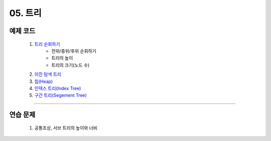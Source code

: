 ﻿========================================
05. 트리
========================================


예제 코드
========================================

    #. `트리 순회하기  <https://github.com/algocoding/lecture/blob/master/tree/src/TreeDemo.java>`_        
        - 전위/중위/후위 순회하기 
        - 트리의 높이
        - 트리의 크기(노드 수)
        
    #. `이진 탐색 트리 <https://github.com/algocoding/lecture/blob/master/tree/src/BST.java>`_ 
    
    #. `힙(Heap) <https://github.com/algocoding/lecture/blob/master/tree/src/Heap.java>`_        

    #. `인덱스 트리(Index Tree) <https://github.com/algocoding/lecture/blob/master/tree/src/IndexTreeDemo.java>`_        
    
    #. `구간 트리(Segement Tree) <https://github.com/algocoding/lecture/blob/master/tree/src/SegmentTree.java>`_        

----------

연습 문제
========================================
    
    #. 공통조상, 서브 트리의 높이와 너비

